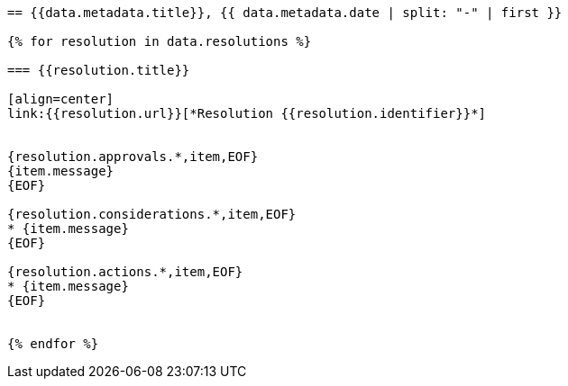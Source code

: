 
[yaml2text,cgpm-resolutions/meetings-en/meeting-11.yml,data]
----
== {{data.metadata.title}}, {{ data.metadata.date | split: "-" | first }}

{% for resolution in data.resolutions %}

=== {{resolution.title}}

[align=center]
link:{{resolution.url}}[*Resolution {{resolution.identifier}}*]


{resolution.approvals.*,item,EOF}
{item.message}
{EOF}

{resolution.considerations.*,item,EOF}
* {item.message}
{EOF}

{resolution.actions.*,item,EOF}
* {item.message}
{EOF}


{% endfor %}
----
